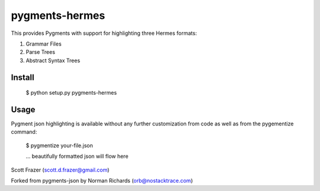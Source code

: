 pygments-hermes
===============

This provides Pygments with support for highlighting three Hermes formats:

1) Grammar Files
2) Parse Trees
3) Abstract Syntax Trees

Install
--------

  $ python setup.py pygments-hermes

Usage
-------

Pygment json highlighting is available without any further customization from code as well
as from the pygementize command:

   $ pygmentize your-file.json

   ... beautifully formatted json will flow here


Scott Frazer (scott.d.frazer@gmail.com)

Forked from pygments-json by Norman Richards (orb@nostacktrace.com)

.. _Pygments: http://pygments.org/
.. _pygments-json: https://github.com/orb/pygments-json
.. _PyPI: http://pypi.python.org/pypi
.. _pip: http://www.pip-installer.org/
